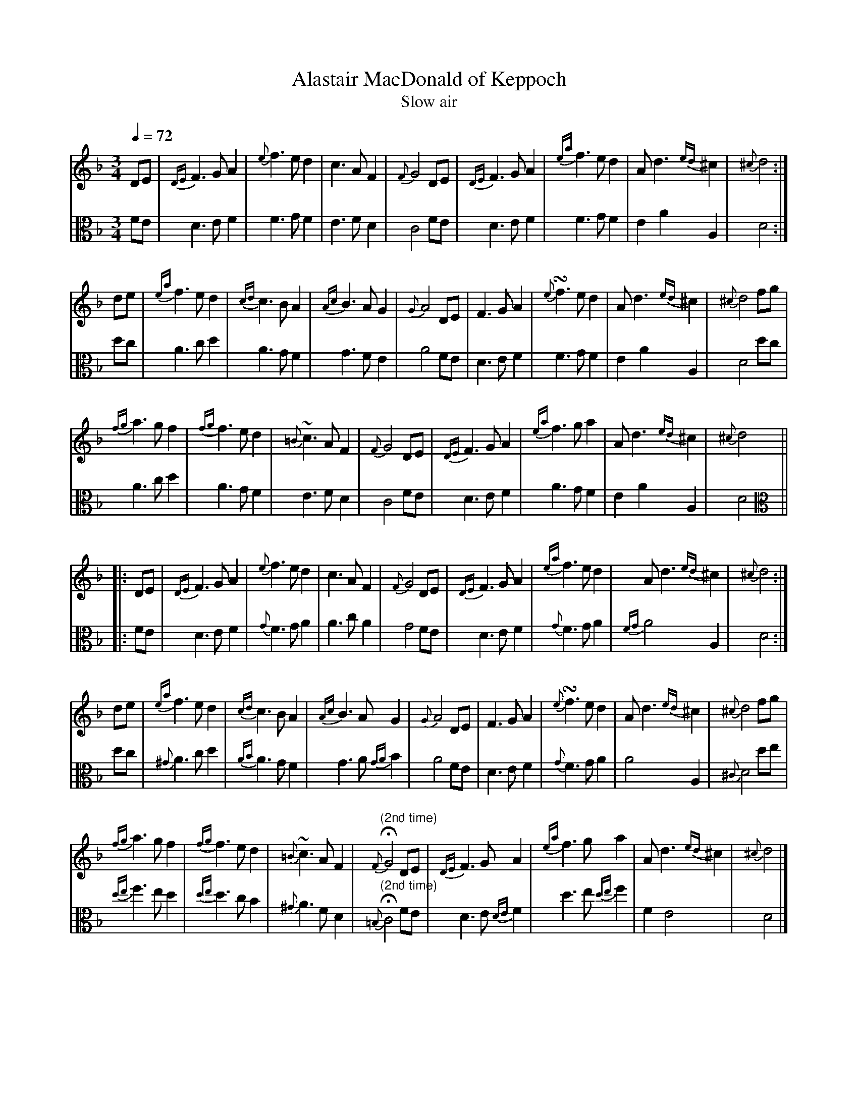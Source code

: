 X:1
T:Alastair MacDonald of Keppoch
T: Slow air
M:3/4
L:1/8
Z: Jason R. Fruit <JasonFruit@gmail.com>
Q: 1/4=72
K:Dminor
[V:1]DE | {DE}F3GA2 | {e}f3ed2 | c3AF2 | {F}G4 DE | {DE}F3GA2 | {ea}f3ed2 | Ad3{ed}^c2 | {^c}d4 :|
[V:2 clef=alto] FE | D3EF2 | F3GF2 | E3FD2 | C4 FE |  D3EF2 | F3GF2 | E2A2A,2 | D4 :|
[V:1]de | {ea}f3ed2 | {cd}c3BA2 | {Ac}B3AG2 | {G}A4 DE | F3GA2 | {e}!turn!f3ed2 | Ad3{ed}^c2 | {^c}d4 fg |
[V:2] dc | A3cd2 | A3GF2 | G3FE2 | A4 FE | D3EF2 | F3GF2 | E2A2A,2 |} D4 dc |
[V:1]{fg}a3gf2 | {fg}f3ed2 | {=B}~c3AF2 | {F}G4DE | {DE}F3GA2 | {ea}f3ga2 | Ad3{ed}^c2 | {^c}d4 ||
[V:2] A3 cd2 | A3GF2 | E3FD2 | C4  FE | D3EF2 | A3GF2 | E2A2A,2 | D4 ||
%
%second strain
%
[V:1]|: DE | {DE}F3GA2 | {e}f3ed2 | c3AF2 | {F}G4 DE | {DE}F3GA2 | {ea}f3ed2 | Ad3{ed}^c2 | {^c}d4 :|
[V:2 clef=alto] |:FE | D3EF2 | {G}F3GA2 | A3cA2 | G4 FE | D3EF2 | {G}F3GA2 | {FG}A4A,2 | D4 :|
[V:1]de | {ea}f3ed2 | {cd}c3BA2 | {Ac}B3AG2 | {G}A4 DE | F3GA2 | {e}!turn!f3ed2 | Ad3{ed}^c2 | {^c}d4 fg |
[V:2]dc | {^G}A3cd2 | {AB}A3GF2 | G3A{GA}B2 | A4 FE | D3EF2 | {G}F3GA2 | A4A,2 | {^C}D4 de |
[V:1]{fg}a3gf2 | {fg}f3ed2 | {=B}~c3AF2 | "^(2nd time)"{F}!fermata!G4DE | {DE}F3GA2 | {ea}f3ga2 | Ad3{ed}^c2 | {^c}d4 |]
[V:2]{de}f3ed2 | {de}d3cB2 | {^G}A3FD2 | "^(2nd time)"{=B,}!fermata!C4 FE| D3E{DE}F2 | d3e{de}f2 | F2E4 | D4 |]

X:2
T:Campbell's Farewell to Redcastle
T: March
M:2/4
L:1/8
R: march
K:AMix
%
[V:1]ue | A>B cd | ea e>d | cA A(B/c/) | d>B =GB |
[V:2 clef=alto] z | [EA,]4 | [EA,]4 | [EA,]4 | [DG,]4 |
%
[V:1]A>B cd | ea e>d | c(B/A/) =GB | A2 [AA] :|
[V:2][EA,]4 | [EA,]4 | [EA,]2 GF & x2 G,2 | [EA,]3 :|
%
[V:1](=g3/4f1/4) | ea a(=g/f/) | ea e>d | cA A(B/c/) | d>B =G(g/f/) |
[V:2]z | [EA,]2 [DD]2 | [EA,]4 | E3F & A,4 | G2D2 & G,4 |
%
[V:1] ea a(=g/f/) | ea ed | c(B/A/) =GB | A2 [AA] (=g3/4f1/4) |
[V:2] [EA,]2 [DD]2 | [EA,]4 | E>F GF & A,2 G,2 | [EA,]4 |
%
[V:1]vea a(=g/f/) | ea e>d | cA A(B/c/) | d>B =GB |
[V:2] [EA,]2 [DD]2 | [EA,]4 | E3F & A,4 | G2D2 & G,4 |
%
[V:1](A/B/c/d/) (c/d/e/f/) | (e/f/^g/a/) (e>d) | vc(B/A/) =GB | A2 A ||
[V:2] A,>B, C>D | E2 A,2 | E>F G2 & A,2 G,2 | [EA,]3 ||
%
%second strain
%
[V:1]|: ue | A>B cd | ea e>d | cA A(B/c/) | d>B =GB |
[V:2] |: z | z E A,>B,| CD EA| E>D CA, | =G,(B,/C/) D>G, |
%
[V:1]A>B cd | ea e>d | c(B/A/) =GB | A2 [AA] :|
[V:2]A,E A,>B, | CD EA | E(D/C/) B,=G, | [EA,]2 [EA,] :|
%
[V:1](=g3/4f1/4) | ea a(=g/f/) | ea e>d | cA A(B/c/) | d>B =G(g/f/) |
[V:2](E/>D/) | CA, F(E/D/) | CA, C>D | ED CA, | =G,(B,/C/) D(E/D/) |
%
[V:1] ea a(=g/f/) | ea ed | c(B/A/) =GB | A2 [AA] (=g3/4f1/4) |
[V:2] CA, F(E/D/) | CA, C>D | E(D/C/) B,=G, | [EA,]2 [EA,] (=E/>D/)
%
[V:1]vea a(=g/f/) | ea e>d | cA A(B/c/) | d>B =GB |
[V:2]CA, F(E/D/) | CA, C>D | ED CB,/A,/ | =G,/A,/B,/C/ D(E/D/), |
%
[V:1](A/B/c/d/) (c/d/e/f/) | (e/f/^g/a/) (e>d) | vc(B/A/) =GB | A2 !fermata![AE] |]
[V:2] (C/D/E/F/) (E/F/^G/A/) | (=G/F/E/D/) (C>D) | E(D/C/) B,=G, | [EA,]2 !invertedfermata![EA,] |]